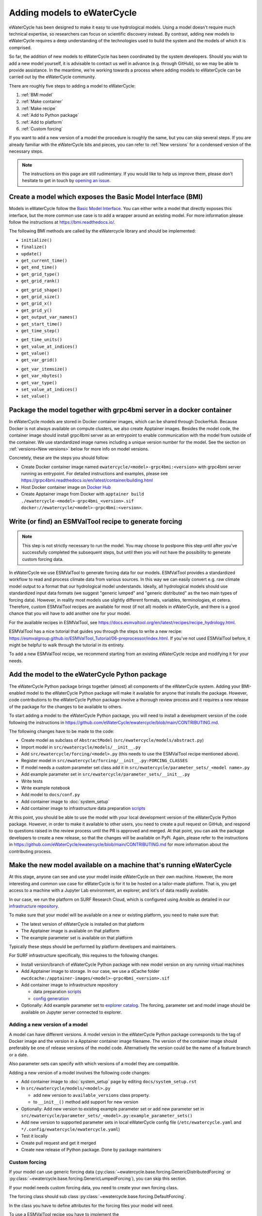 Adding models to eWaterCycle
############################

eWaterCycle has been designed to make it easy to use hydrological models. Using
a model doesn't require much technical expertise, so researchers can focus on
scientific discovery instead. By contrast, adding new models to eWaterCycle
requires a deep understanding of the technologies used to build the system and
the models of which it is comprised.

So far, the addition of new models to eWaterCycle has been coordinated by the
system developers. Should you wish to add a new model yourself, it is advisable
to contact us well in advance (e.g. through GitHub), so we may be able to
provide assistance. In the meantime, we're working towards a process where
adding models to eWaterCycle can be carried out by the eWaterCycle community.


There are roughly five steps to adding a model to eWaterCycle:

1. :ref:`BMI model`
2. :ref:`Make container`
3. :ref:`Make recipe`
4. :ref:`Add to Python package`
5. :ref:`Add to platform`
6. :ref:`Custom forcing`

If you want to add a new version of a model the procedure is roughly the
same, but you can skip several steps. If you are already familiar with the
eWaterCycle bits and pieces, you can refer to :ref:`New versions` for a
condensed version of the necessary steps.

.. note::
  The instructions on this page are still rudimentary. If you would like to help
  us improve them, please don't hesitate to get in touch by `opening an issue
  <https://github.com/eWaterCycle/ewatercycle/issues/new>`_.

.. _BMI model:

Create a model which exposes the Basic Model Interface (BMI)
************************************************************

Models in eWaterCycle follow the `Basic Model
Interface <https://bmi.readthedocs.io>`_. You can either write a model that
directly exposes this interface, but the more common use case is to add a
wrapper around an existing model. For more information please follow the
instructions at https://bmi.readthedocs.io/.

The following BMI methods are called by the eWatercycle library
and should be implemented:

* ``initialize()``
* ``finalize()``
* ``update()``
* ``get_current_time()``
* ``get_end_time()``
* ``get_grid_type()``
* ``get_grid_rank()``
.. To convert flat array to xarray or get/set value at coord
* ``get_grid_shape()``
* ``get_grid_size()``
* ``get_grid_x()``
* ``get_grid_y()``
* ``get_output_var_names()``
* ``get_start_time()``
* ``get_time_step()``
.. To convert time to a datetime object
* ``get_time_units()``
* ``get_value_at_indices()``
* ``get_value()``
* ``get_var_grid()``
.. To reserve a correctly sized array for output
* ``get_var_itemsize()``
* ``get_var_nbytes()``
* ``get_var_type()``
* ``set_value_at_indices()``
* ``set_value()``

.. _Make container:

Package the model together with grpc4bmi server in a docker container
*********************************************************************

In eWaterCycle models are stored in Docker container images, which can be shared
through DockerHub. Because Docker is not always available on compute clusters,
we also create Apptainer images. Besides the model code, the container image
should install grpc4bmi server as an entrypoint to enable communication with the
model from outside of the container. We use standardized image names including a
unique version number for the model. See the section on :ref:`versions<New
versions>` below for more info on model versions.

Concretely, these are the steps you should follow:

* Create Docker container image named ``ewatercycle/<model>-grpc4bmi:<version>``
  with grpc4bmi server running as entrypoint. For detailed instructions and
  examples, please see
  https://grpc4bmi.readthedocs.io/en/latest/container/building.html
* Host Docker container image on `Docker Hub
  <https://hub.docker.com/u/ewatercycle>`_
* Create Apptainer image from Docker with ``apptainer build
  ./ewatercycle-<model>-grpc4bmi_<version>.sif
  docker://ewatercycle/<model>-grpc4bmi:<version>``.

.. _Make recipe:

Write (or find) an ESMValTool recipe to generate forcing
********************************************************

.. note::

  This step is not strictly necessary to run the model. You may choose to postpone
  this step until after you've successfully completed the subsequent steps, but
  until then you will not have the possibility to generate custom forcing data.

In eWaterCycle we use ESMValTool to generate forcing data for our models.
ESMValTool provides a standardized workflow to read and process climate data
from various sources. In this way we can easily convert e.g. raw climate model
output to a format that our hydrological model understands. Ideally, all
hydrological models should use standardized input data formats (we suggest
"generic lumped" and "generic distributed" as the two main types of forcing
data). However, in reality most models use slightly different formats, variables,
terminologies, et cetera. Therefore, custom ESMValTool recipes are available for
most (if not all) models in eWaterCycle, and there is a good chance that you
will have to add another one for your model.

For the available recipes in ESMValTool, see
https://docs.esmvaltool.org/en/latest/recipes/recipe_hydrology.html.


ESMValTool has a nice tutorial that guides you through the steps to write a new
recipe:
https://esmvalgroup.github.io/ESMValTool_Tutorial/06-preprocessor/index.html. If
you've not used ESMValTool before, it might be helpful to walk through the
tutorial in its entirety.

To add a new ESMValTool recipe, we recommend starting from an existing
eWaterCycle recipe and modifying it for your needs.

.. _Add to Python package:

Add the model to the eWaterCycle Python package
***********************************************

The eWaterCycle Python package brings together (almost) all components of the
eWaterCycle system. Adding your BMI-enabled model to the eWaterCycle Python
package will make it available for anyone that installs the package. However,
code contributions to the eWaterCycle Python package involve a thorough review
process and it requires a new release of the package for the changes to be
available to others.

To start adding a model to the eWaterCycle Python package, you will need to
install a development version of the code following the instructions in
https://github.com/eWaterCycle/ewatercycle/blob/main/CONTRIBUTING.md.

The following changes have to be made to the code:

* Create model as subclass of ``AbstractModel`` (``src/ewatercycle/models/abstract.py``)
* Import model in ``src/ewatercycle/models/__init__.py``
* Add ``src/ewatercycle/forcing/<model>.py`` (this needs to use the ESMValTool recipe mentioned above).
* Register model in ``src/ewatercycle/forcing/__init__.py:FORCING_CLASSES``
* If model needs a custom parameter set class add it in ``src/ewatercycle/parameter_sets/_<model name>.py``
* Add example parameter set in ``src/ewatercycle/parameter_sets/__init__.py``
* Write tests
* Write example notebook
* Add model to ``docs/conf.py``
* Add container image to :doc:`system_setup`
* Add container image to infrastructure data preparation scripts_

At this point, you should be able to use the model with your local development
version of the eWaterCycle Python package. However, in order to make it
available to other users, you need to create a pull request on GitHub, and
respond to questions raised in the review process until the PR is approved and
merged. At that point, you can ask the package developers to create a new
release, so that the changes will be available on PyPi. Again, please refer to
the instructions in
https://github.com/eWaterCycle/ewatercycle/blob/main/CONTRIBUTING.md for more
information about the contributing process.

.. _Add to platform:

Make the new model available on a machine that's running eWaterCycle
********************************************************************

At this stage, anyone can see and use your model inside eWaterCycle on their own
machine. However, the more interesting and common use case for eWaterCycle is
for it to be hosted on a tailor-made platform. That is, you get access to a
machine with a Jupyter Lab environment, an explorer, and lot's of data readily
available.

In our case, we run the platform on SURF Research Cloud, which is configured
using Ansible as detailed in our `infrastructure repository
<https://github.com/eWaterCycle/infra/>`_.

To make sure that your model will be available on a new or existing platform,
you need to make sure that:

* The latest version of eWaterCycle is installed on that platform
* The Apptainer image is available on that platform
* The example parameter set is available on that platform

Typically these steps should be performed by platform developers and
maintainers.

For SURF infrastructure specifically, this requires to the following changes.

* Install version/branch of eWaterCycle Python package with new model version on any running virtual machines
* Add Apptainer image to storage. In our case, we use a dCache folder ``ewcdcache:/apptainer-images/<model>-grpc4bmi_<version>.sif``
* Add container image to infrastructure repository

  * data preparation scripts_
  * `config generation <https://github.com/eWaterCycle/infra/blob/main/roles/ewatercycle/templates/ewatercycle.yaml.j2>`_

* Optionally: Add example parameter set to `explorer catalog <https://github.com/eWaterCycle/TerriaMap/blob/ewatercycle-v8/wwwroot/init/ewatercycle.json>`_. The forcing, parameter set and model image should be available on Jupyter server connected to explorer.

.. _New versions:

Adding a new version of a model
===============================

A model can have different versions. A model version in the eWaterCycle Python
package corresponds to the tag of Docker image and the version in a Apptainer
container image filename. The version of the container image should preferably
be one of release versions of the model code. Alternatively the version could be
the name of a feature branch or a date.

Also parameter sets can specify with which versions of a model they are
compatible.

Adding a new version of a model involves the following code changes:

* Add container image to :doc:`system_setup` page by editing ``docs/system_setup.rst``
* In ``src/ewatercycle/models/<model>.py``

  * add new version to ``available_versions`` class property.
  * to ``__init__()`` method add support for new version

* Optionally: Add new version to existing example parameter set or add new parameter set in ``src/ewatercycle/parameter_sets/_<model>.py:example_parameter_sets()``
* Add new version to supported parameter sets in local eWaterCycle config file (``/etc/ewatercycle.yaml`` and ``*/.config/ewatercycle/ewatercycle.yaml``)
* Test it locally
* Create pull request and get it merged
* Create new release of Python package. Done by package maintainers

.. _scripts: https://github.com/eWaterCycle/infra/tree/main/roles/prep_shared_data

.. _Custom forcing:

Custom forcing
==============

If your model can use generic forcing data
(:py:class:`~ewatercycle.base.forcing.GenericDistributedForcing` or :py:class:`~ewatercycle.base.forcing.GenericLumpedForcing`), you can skip this section.

If your model needs custom forcing data, you need to create your own forcing class.

The forcing class should sub class :py:class:`~ewatercycle.base.forcing.DefaultForcing`.

In the class you have to define attributes for the forcing files your model will need.

To use a ESMValTool recipe you have to implement the :py:meth:`~ewatercycle.base.forcing.DefaultForcing._build_recipe` method.
It should return a :py:class:`~ewatercycle.esmvaltool.models.Recipe` object which can be build using the
:py:class:`~ewatercycle.esmvaltool.builder.RecipeBuilder` class.
For example if your model only needs precipitation you can implement the method like this:

.. code-block:: python

  from ewatercycle.forcing import RecipeBuilder

  ...

  @classmethod
  def _build_recipe(cls,
      start_time: datetime,
      end_time: datetime,
      shape: Path,
      dataset: Dataset | str | dict = "ERA5",
  ):
      return (
        RecipeBuilder()
        .start(start_time.year)
        .end(end_time.year)
        .shape(shape)
        .dataset(dataset)
        .add_variable("pr")
        .build()
      )

If your ESMValTool recipe needs additional arguments you can add and document them by implementing the :py:meth:`~ewatercycle.base.forcing.DefaultForcing.generate` method like
so

.. code-block:: python

    @classmethod
    def generate(
      cls,
      <arguments of DefaultForcing>,
      my_argument: str,
    ):
        """Generate forcing data for my model.

        Args:
            <arguments of DefaultForcing>
            my_argument: My argument
        """
        return super().generate(
            <arguments of DefaultForcing>,
            my_argument=my_argument,
        )


The recipe output is mapped to the forcing class arguments with the :py:meth:`~ewatercycle.base.forcing.DefaultForcing._recipe_output_to_forcing_arguments` method.
If you want to change the mapping you can override this method.

If you do not want to use ESMValTool to generate recipes you can override the :py:meth:`~ewatercycle.base.forcing.DefaultForcing.generate` method.

To list your forcing class in :py:const:`ewatercycle.forcing.sources` you have to register in the `ewatercycle.forcings` entry point group.
It can then be imported with

.. code-block:: python

  from ewatercycle.forcings import sources

  forcing = source['MyForcing'](
    ...
  )
